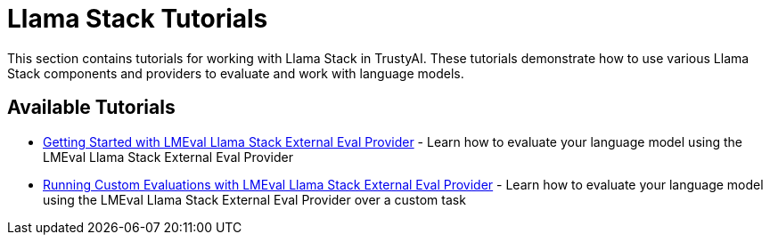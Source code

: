 = Llama Stack Tutorials

This section contains tutorials for working with Llama Stack in TrustyAI. These tutorials demonstrate how to use various Llama Stack components and providers to evaluate and work with language models.

== Available Tutorials

* xref:lmeval-lls-tutorial.adoc[Getting Started with LMEval Llama Stack External Eval Provider] - Learn how to evaluate your language model using the LMEval Llama Stack External Eval Provider

* xref:lmeval-lls-tutorial-custom-data.adoc[Running Custom Evaluations with LMEval Llama Stack External Eval Provider] - Learn how to evaluate your language model using the LMEval Llama Stack External Eval Provider over a custom task
